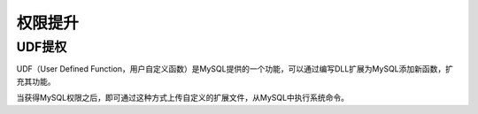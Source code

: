 权限提升
================================

UDF提权
--------------------------------
UDF（User Defined Function，用户自定义函数）是MySQL提供的一个功能，可以通过编写DLL扩展为MySQL添加新函数，扩充其功能。

当获得MySQL权限之后，即可通过这种方式上传自定义的扩展文件，从MySQL中执行系统命令。
